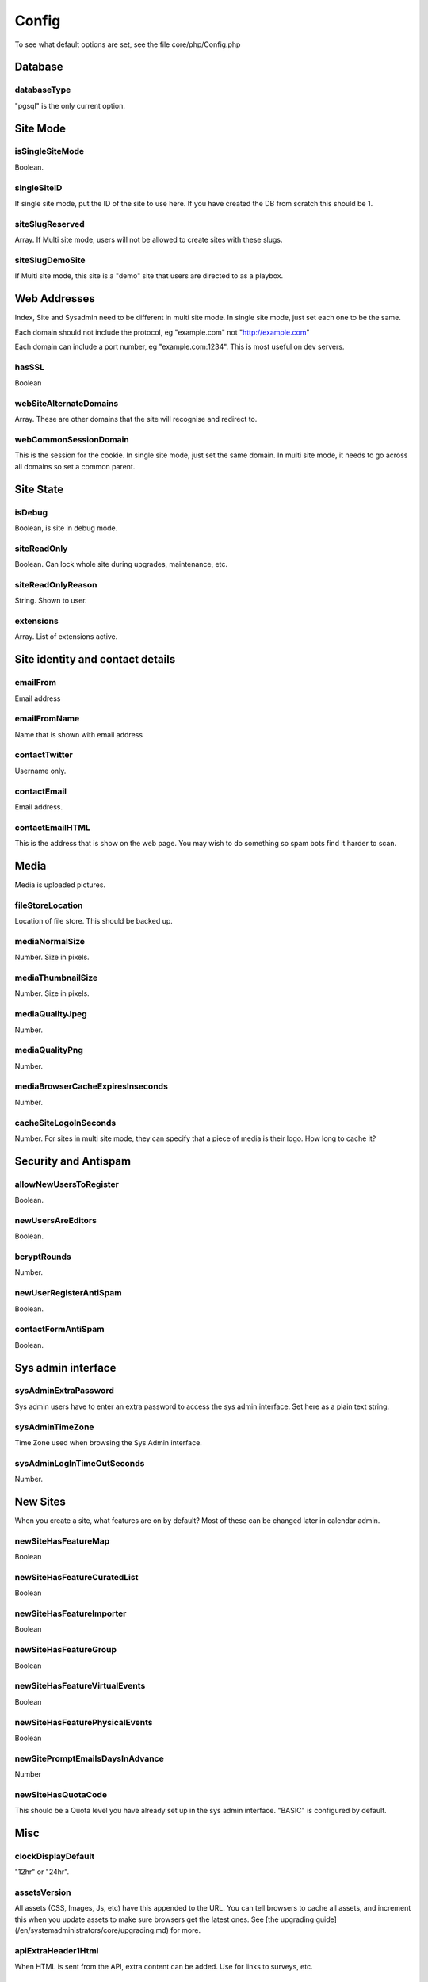 Config
======


To see what default options are set, see the file core/php/Config.php

Database
--------

databaseType
^^^^^^^^^^^^

"pgsql" is the only current option.


Site Mode
---------

isSingleSiteMode
^^^^^^^^^^^^^^^^

Boolean.


singleSiteID
^^^^^^^^^^^^^^^^

If single site mode, put the ID of the site to use here. If you have created the DB from scratch this should be 1.


siteSlugReserved
^^^^^^^^^^^^^^^^

Array. If Multi site mode, users will not be allowed to create sites with these slugs.


siteSlugDemoSite
^^^^^^^^^^^^^^^^

If Multi site mode, this site is a "demo" site that users are directed to as a playbox.



Web Addresses
-------------

Index, Site and Sysadmin need to be different in multi site mode. In single site mode, just set each one to be the same.

Each domain should not include the protocol, eg "example.com" not "http://example.com"

Each domain can include a port number, eg "example.com:1234". This is most useful on dev servers.


hasSSL
^^^^^^

Boolean



webSiteAlternateDomains
^^^^^^^^^^^^^^^^^^^^^^^

Array. These are other domains that the site will recognise and redirect to.


webCommonSessionDomain
^^^^^^^^^^^^^^^^^^^^^^

This is the session for the cookie. In single site mode, just set the same domain.
In multi site mode, it needs to go across all domains so set a common parent.


Site State
----------

isDebug
^^^^^^^

Boolean, is site in debug mode.


siteReadOnly
^^^^^^^^^^^^


Boolean. Can lock whole site during upgrades, maintenance, etc.


siteReadOnlyReason
^^^^^^^^^^^^^^^^^^

String. Shown to user.


extensions
^^^^^^^^^^

Array. List of extensions active.



Site identity and contact details
---------------------------------




emailFrom
^^^^^^^^^

Email address


emailFromName
^^^^^^^^^^^^^

Name that is shown with email address


contactTwitter
^^^^^^^^^^^^^^

Username only.


contactEmail
^^^^^^^^^^^^

Email address.


contactEmailHTML
^^^^^^^^^^^^^^^^

This is the address that is show on the web page. You may wish to do something so spam bots find it harder to scan.




Media
-----

Media is uploaded pictures.

fileStoreLocation
^^^^^^^^^^^^^^^^^

Location of file store. This should be backed up.


mediaNormalSize
^^^^^^^^^^^^^^^

Number. Size in pixels.


mediaThumbnailSize
^^^^^^^^^^^^^^^^^^

Number. Size in pixels.


mediaQualityJpeg
^^^^^^^^^^^^^^^^

Number.


mediaQualityPng
^^^^^^^^^^^^^^^

Number.


mediaBrowserCacheExpiresInseconds
^^^^^^^^^^^^^^^^^^^^^^^^^^^^^^^^^

Number.


cacheSiteLogoInSeconds
^^^^^^^^^^^^^^^^^^^^^^

Number. For sites in multi site mode, they can specify that a piece of media is their logo. How long to cache it?


Security and Antispam
---------------------

allowNewUsersToRegister
^^^^^^^^^^^^^^^^^^^^^^^

Boolean.


newUsersAreEditors
^^^^^^^^^^^^^^^^^^

Boolean.


bcryptRounds
^^^^^^^^^^^^

Number.


newUserRegisterAntiSpam
^^^^^^^^^^^^^^^^^^^^^^^

Boolean.


contactFormAntiSpam
^^^^^^^^^^^^^^^^^^^

Boolean.



Sys admin interface
-------------------

sysAdminExtraPassword
^^^^^^^^^^^^^^^^^^^^^

Sys admin users have to enter an extra password to access the sys admin interface.
Set here as a plain text string.


sysAdminTimeZone
^^^^^^^^^^^^^^^^

Time Zone used when browsing the Sys Admin interface.


sysAdminLogInTimeOutSeconds
^^^^^^^^^^^^^^^^^^^^^^^^^^^

Number.




New Sites
---------

When you create a site, what features are on by default? Most of these can be changed later in calendar admin.

newSiteHasFeatureMap
^^^^^^^^^^^^^^^^^^^^

Boolean


newSiteHasFeatureCuratedList
^^^^^^^^^^^^^^^^^^^^^^^^^^^^

Boolean


newSiteHasFeatureImporter
^^^^^^^^^^^^^^^^^^^^^^^^^

Boolean


newSiteHasFeatureGroup
^^^^^^^^^^^^^^^^^^^^^^

Boolean

newSiteHasFeatureVirtualEvents
^^^^^^^^^^^^^^^^^^^^^^^^^^^^^^

Boolean


newSiteHasFeaturePhysicalEvents
^^^^^^^^^^^^^^^^^^^^^^^^^^^^^^^

Boolean


newSitePromptEmailsDaysInAdvance
^^^^^^^^^^^^^^^^^^^^^^^^^^^^^^^^

Number


newSiteHasQuotaCode
^^^^^^^^^^^^^^^^^^^

This should be a Quota level you have already set up in the sys admin interface. "BASIC" is configured by default.



Misc
----



clockDisplayDefault
^^^^^^^^^^^^^^^^^^^

"12hr" or "24hr".


assetsVersion
^^^^^^^^^^^^^

All assets (CSS, Images, Js, etc) have this appended to the URL. You can tell
browsers to cache all assets, and increment this when you update assets to make
sure browsers get the latest ones. See [the upgrading guide](/en/systemadministrators/core/upgrading.md) for more.





apiExtraHeader1Html
^^^^^^^^^^^^^^^^^^^

When HTML is sent from the API, extra content can be added. Use for links to surveys, etc.

apiExtraHeader1Text
^^^^^^^^^^^^^^^^^^^

When Text is sent from the API, extra content can be added. Use for links to surveys, etc.


apiExtraFooter1Html
^^^^^^^^^^^^^^^^^^^

When HTML is sent from the API, extra content can be added. Use for links to sponsors, etc.

apiExtraFooter1Text
^^^^^^^^^^^^^^^^^^^

When Text is sent from the API, extra content can be added. Use for links to sponsors, etc.

canCreateSitesVerifiedEditorUsers
^^^^^^^^^^^^^^^^^^^^^^^^^^^^^^^^^

Can verified users create sites from the web index pages. Boolean.

userNameReserved
^^^^^^^^^^^^^^^^

An array of usernames that other users are not allowed to sign up for.

    $CONFIG->userNameReserved = array('admin','superadmin');



